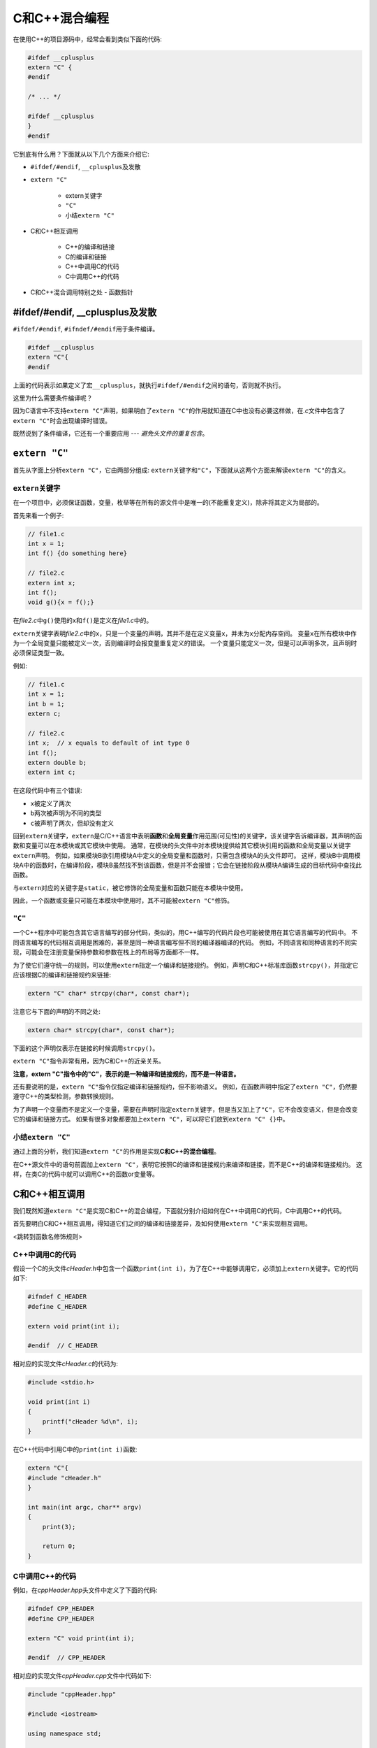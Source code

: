C和C++混合编程
==============

在使用C++的项目源码中，经常会看到类似下面的代码:

.. code-block:: c++

    #ifdef __cplusplus
    extern "C" {
    #endif 
       
    /* ... */
       
    #ifdef __cplusplus
    }
    #endif


它到底有什么用？下面就从以下几个方面来介绍它:

-  ``#ifdef/#endif``, ``__cplusplus``\ 及发散

-  ``extern "C"``

    -  extern关键字

    -  ``"C"``

    -  小结\ ``extern "C"``

-  C和C++相互调用

    -  C++的编译和链接

    -  C的编译和链接

    -  C++中调用C的代码

    -  C中调用C++的代码

-  C和C++混合调用特别之处 - 函数指针


#ifdef/#endif, \__cplusplus及发散
---------------------------------

``#ifdef/#endif``, ``#ifndef/#endif``\ 用于条件编译。

.. code-block:: c++

    #ifdef __cplusplus
    extern "C"{
    #endif

上面的代码表示如果定义了宏\ ``__cplusplus``\ ，就执行\ ``#ifdef/#endif``\ 之间的语句，否则就不执行。

这里为什么需要条件编译呢？

因为C语言中不支持\ ``extern "C"``\ 声明，如果明白了\ ``extern "C"``\ 的作用就知道在C中也没有必要这样做，在\ *.c*\ 文件中包含了\ ``extern "C"``\ 时会出现编译时错误。

既然说到了条件编译，它还有一个重要应用 --- *避免头文件的重复包含*\ 。


``extern "C"``
--------------

首先从字面上分析\ ``extern "C"``\ ，它由两部分组成: ``extern``\ 关键字和\ ``"C"``\ ，下面就从这两个方面来解读\ ``extern "C"``\ 的含义。


``extern``\ 关键字
~~~~~~~~~~~~~~~~~~

在一个项目中，必须保证函数，变量，枚举等在所有的源文件中是唯一的(不能重复定义)，除非将其定义为局部的。

首先来看一个例子:

.. code-block:: c

    // file1.c
    int x = 1;
    int f() {do something here}

    // file2.c
    extern int x;
    int f();
    void g(){x = f();}

在\ *file2.c*\ 中\ ``g()``\ 使用的\ ``x``\ 和\ ``f()``\ 是定义在\ *file1.c*\ 中的。

``extern``\ 关键字表明\ *file2.c*\ 中的\ ``x``\ ，只是一个变量的声明，其并不是在定义变量\ ``x``\ ，并未为\ ``x``\ 分配内存空间。
变量\ ``x``\ 在所有模块中作为一个全局变量只能被定义一次，否则编译时会报变量重复定义的错误。
一个变量只能定义一次，但是可以声明多次，且声明时必须保证类型一致。

例如:

.. code-block:: c

    // file1.c
    int x = 1;
    int b = 1;
    extern c;

    // file2.c
    int x;  // x equals to default of int type 0
    int f();
    extern double b;
    extern int c;

在这段代码中有三个错误:

- ``x``\ 被定义了两次

- ``b``\ 两次被声明为不同的类型

- ``c``\ 被声明了两次，但却没有定义

回到\ ``extern``\ 关键字，\ ``extern``\ 是C/C++语言中表明\ **函数**\ 和\ **全局变量**\ 作用范围(可见性)的关键字，该关键字告诉编译器，其声明的函数和变量可以在本模块或其它模块中使用。
通常，在模块的头文件中对本模块提供给其它模块引用的函数和全局变量以关键字\ ``extern``\ 声明。
例如，如果模块B欲引用模块A中定义的全局变量和函数时，只需包含模块A的头文件即可。
这样，模块B中调用模块A中的函数时，在编译阶段，模块B虽然找不到该函数，但是并不会报错；它会在链接阶段从模块A编译生成的目标代码中查找此函数。

与\ ``extern``\ 对应的关键字是\ ``static``\ ，被它修饰的全局变量和函数只能在本模块中使用。

因此，一个函数或变量只可能在本模块中使用时，其不可能被\ ``extern "C"``\ 修饰。


``"C"``
~~~~~~~

一个C++程序中可能包含其它语言编写的部分代码，类似的，用C++编写的代码片段也可能被使用在其它语言编写的代码中。
不同语言编写的代码相互调用是困难的，甚至是同一种语言编写但不同的编译器编译的代码。
例如，不同语言和同种语言的不同实现，可能会在注册变量保持参数和参数在栈上的布局等方面都不一样。

为了使它们遵守统一的规则，可以使用\ ``extern``\ 指定一个编译和链接规约。
例如，声明C和C++标准库函数\ ``strcpy()``\ ，并指定它应该根据C的编译和链接规约来链接:

.. code-block:: c

    extern "C" char* strcpy(char*, const char*);

注意它与下面的声明的不同之处:

.. code-block:: c

    extern char* strcpy(char*, const char*);

下面的这个声明仅表示在链接的时候调用\ ``strcpy()``\ 。

``extern "C"``\ 指令非常有用，因为C和C++的近亲关系。

**注意，extern "C"指令中的"C"，表示的是一种编译和链接规约，而不是一种语言。**

还有要说明的是，\ ``extern "C"``\ 指令仅指定编译和链接规约，但不影响语义。
例如，在函数声明中指定了\ ``extern "C"``\ ，仍然要遵守C++的类型检测，参数转换规则。

为了声明一个变量而不是定义一个变量，需要在声明时指定\ ``extern``\ 关键字，但是当又加上了\ ``"C"``\ ，它不会改变语义，但是会改变它的编译和链接方式。
如果有很多对象都要加上\ ``extern "C"``\ ，可以将它们放到\ ``extern "C" {}``\ 中。


小结\ ``extern "C"``
~~~~~~~~~~~~~~~~~~~~

通过上面的分析，我们知道\ ``extern "C"``\ 的作用是实现\ **C和C++的混合编程**\ 。

在C++源文件中的语句前面加上\ ``extern "C"``\ ，表明它按照C的编译和链接规约来编译和链接，而不是C++的编译和链接规约。
这样，在类C的代码中就可以调用C++的函数or变量等。


C和C++相互调用
--------------

我们既然知道\ ``extern "C"``\ 是实现C和C++的混合编程，下面就分别介绍如何在C++中调用C的代码，C中调用C++的代码。

首先要明白C和C++相互调用，得知道它们之间的编译和链接差异，及如何使用\ ``extern "C"``\ 来实现相互调用。

<跳转到函数名修饰规则>


C++中调用C的代码
~~~~~~~~~~~~~~~~

假设一个C的头文件\ *cHeader.h*\ 中包含一个函数\ ``print(int i)``\ ，为了在C++中能够调用它，必须加上\ ``extern``\ 关键字。它的代码如下:

.. code-block:: c

    #ifndef C_HEADER
    #define C_HEADER

    extern void print(int i);

    #endif  // C_HEADER

相对应的实现文件\ *cHeader.c*\ 的代码为:

.. code-block:: c

    #include <stdio.h>

    void print(int i)
    {
        printf("cHeader %d\n", i);
    }

在C++代码中引用C中的\ ``print(int i)``\ 函数:

.. code-block:: c++

    extern "C"{
    #include "cHeader.h"
    }

    int main(int argc, char** argv)
    {
        print(3);
       
        return 0;
    }


C中调用C++的代码
~~~~~~~~~~~~~~~~

例如，在\ *cppHeader.hpp*\ 头文件中定义了下面的代码:

.. code-block:: c++

    #ifndef CPP_HEADER
    #define CPP_HEADER

    extern "C" void print(int i);

    #endif  // CPP_HEADER

相对应的实现文件\ *cppHeader.cpp*\ 文件中代码如下:

.. code-block:: c++

    #include "cppHeader.hpp"

    #include <iostream>

    using namespace std;

    void print(int i)
    {
        cout << "cppHeader: " << i << endl;
    }

在C的代码\ *c.c*\ 中调用\ ``print``\ 函数:

.. code-block:: c

    extern void print(int i);

    int main(int argc, char** argv)
    {
        print(3);
       
        return 0;
    }


C和C++混合调用特别之处 -- 函数指针
----------------------------------

当C和C++混合编程时，有时候会用一种语言定义函数指针，而在应用中将函数指针指向另一种语言定义的函数。
如果C和C++共享同一种编译和链接，函数调用机制，这样做是可以的。
然而，这样的通用机制，通常不能假定它存在，因此我们必须小心地确保函数以期望的方式调用。
当指定一个函数指针的编译和链接方式时，函数的所有类型，包括函数名，函数引入的变量也按照指定的方式编译和链接。

例如:

.. code-block:: c++

    typedef int (*FT) (const void*, const void*);  // style of C++

    extern "C"{
        typedef int (*CFT) (const void*, const void*);  // style of C
        void qsort(void* p, size_t n, size_t sz, CFT cmp);  // style of C
    }

    void isort(void* p, size_t n, size_t sz, FT cmp);  // style of C++
    void xsort(void* p, size_t n, size_t sz, CFT cmp);  // style of C

    // style of C
    extern "C" void ysort(void* p, size_t n, size_t sz, FT cmp);

    int compare(const void*, const void*);  // style of C++
    extern "C" ccomp(const void*, const void*);  // style of C

    void f(char* v, int sz)
    {
        // Error, as qsort is style of C
        // but compare is style of C++
        qsort(v, sz, 1, &compare);
        qsort9(v, sz, 1, &ccomp);

        isort(v, sz, 1, &compare);  // ok

        // Error, as isort is style of C++
        // but ccomp is style of C
        isort(v, sz, 1, &ccomp);
    }

注意，\ ``typedef int (*FT)(const void*, const void*)``\ ，表示定义了一个函数指针的别名\ *FT*\ ，这种函数指针指向的函数有这样的特征:
返回值为int型，有两个参数，参数类型可以为任意类型的指针(因为是\ ``void *``)。

最典型的函数指针的别名的例子是，信号处理函数\ ``signal``\ ，它的定义如下:

.. code-block:: c

    typedef void(*HANDLER)(int);
    HANDLER signal(int, HANDLER);

上面的代码定义了信号处理函数\ ``signal``\ ，它的返回值类型为\ ``HANDLER``\ ，有两个参数分别为int，HANDLER。这样就避免了要这样定义signal函数:

.. code-block:: c

    void (*signal (int, void(*)(int)))(int)

比较之后就可以明显的体会到\ ``typedef``\ 的好处。

--------------

原文地址: `C++项目中的extern "C" {} <https://www.cnblogs.com/skynet/archive/2010/07/10/1774964.html>`_

